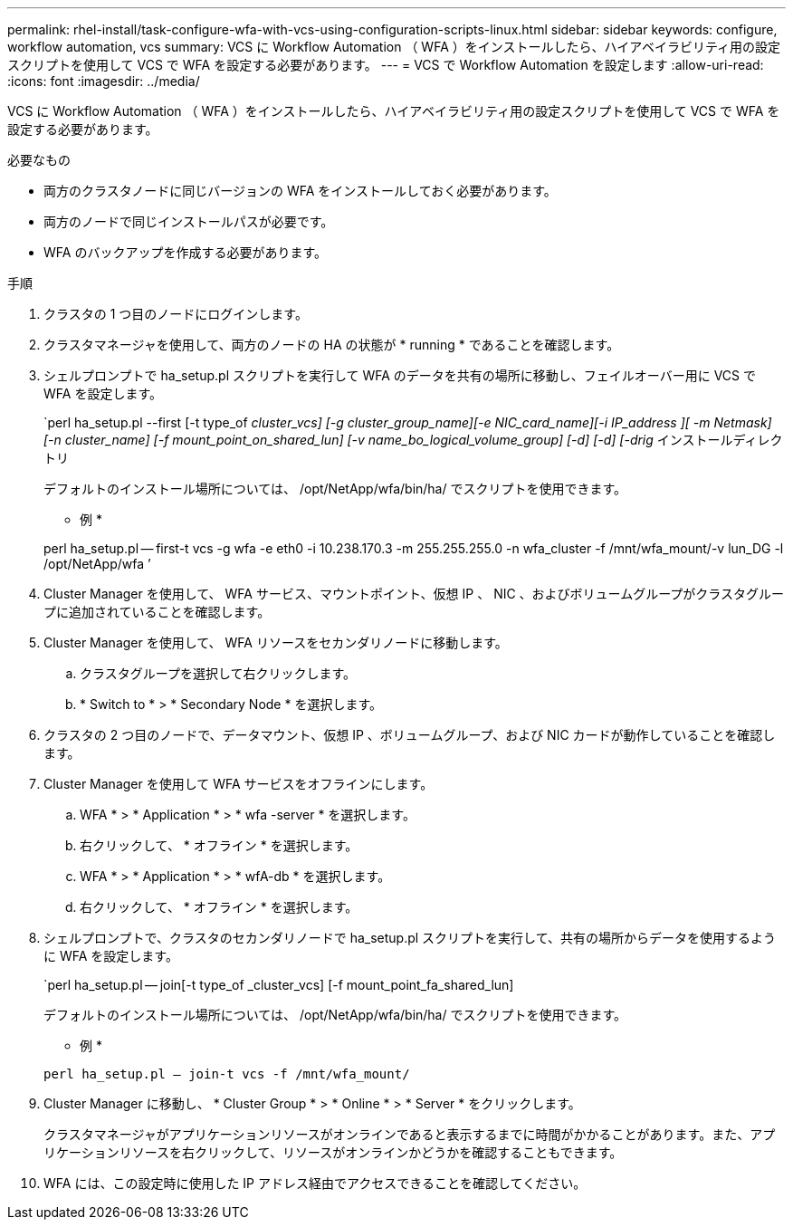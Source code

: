 ---
permalink: rhel-install/task-configure-wfa-with-vcs-using-configuration-scripts-linux.html 
sidebar: sidebar 
keywords: configure, workflow automation, vcs 
summary: VCS に Workflow Automation （ WFA ）をインストールしたら、ハイアベイラビリティ用の設定スクリプトを使用して VCS で WFA を設定する必要があります。 
---
= VCS で Workflow Automation を設定します
:allow-uri-read: 
:icons: font
:imagesdir: ../media/


[role="lead"]
VCS に Workflow Automation （ WFA ）をインストールしたら、ハイアベイラビリティ用の設定スクリプトを使用して VCS で WFA を設定する必要があります。

.必要なもの
* 両方のクラスタノードに同じバージョンの WFA をインストールしておく必要があります。
* 両方のノードで同じインストールパスが必要です。
* WFA のバックアップを作成する必要があります。


.手順
. クラスタの 1 つ目のノードにログインします。
. クラスタマネージャを使用して、両方のノードの HA の状態が * running * であることを確認します。
. シェルプロンプトで ha_setup.pl スクリプトを実行して WFA のデータを共有の場所に移動し、フェイルオーバー用に VCS で WFA を設定します。
+
`perl ha_setup.pl --first [-t type_of _cluster_vcs] [-g cluster_group_name][-e NIC_card_name][-i IP_address ][ -m Netmask] [-n cluster_name] [-f mount_point_on_shared_lun] [-v name_bo_logical_volume_group] [-d] [-d] [-drig_ インストールディレクトリ

+
デフォルトのインストール場所については、 /opt/NetApp/wfa/bin/ha/ でスクリプトを使用できます。

+
* 例 *

+
perl ha_setup.pl -- first-t vcs -g wfa -e eth0 -i 10.238.170.3 -m 255.255.255.0 -n wfa_cluster -f /mnt/wfa_mount/-v lun_DG -l /opt/NetApp/wfa ’

. Cluster Manager を使用して、 WFA サービス、マウントポイント、仮想 IP 、 NIC 、およびボリュームグループがクラスタグループに追加されていることを確認します。
. Cluster Manager を使用して、 WFA リソースをセカンダリノードに移動します。
+
.. クラスタグループを選択して右クリックします。
.. * Switch to * > * Secondary Node * を選択します。


. クラスタの 2 つ目のノードで、データマウント、仮想 IP 、ボリュームグループ、および NIC カードが動作していることを確認します。
. Cluster Manager を使用して WFA サービスをオフラインにします。
+
.. WFA * > * Application * > * wfa -server * を選択します。
.. 右クリックして、 * オフライン * を選択します。
.. WFA * > * Application * > * wfA-db * を選択します。
.. 右クリックして、 * オフライン * を選択します。


. シェルプロンプトで、クラスタのセカンダリノードで ha_setup.pl スクリプトを実行して、共有の場所からデータを使用するように WFA を設定します。
+
`perl ha_setup.pl -- join[-t type_of _cluster_vcs] [-f mount_point_fa_shared_lun]

+
デフォルトのインストール場所については、 /opt/NetApp/wfa/bin/ha/ でスクリプトを使用できます。

+
* 例 *

+
`perl ha_setup.pl -- join-t vcs -f /mnt/wfa_mount/`

. Cluster Manager に移動し、 * Cluster Group * > * Online * > * Server * をクリックします。
+
クラスタマネージャがアプリケーションリソースがオンラインであると表示するまでに時間がかかることがあります。また、アプリケーションリソースを右クリックして、リソースがオンラインかどうかを確認することもできます。

. WFA には、この設定時に使用した IP アドレス経由でアクセスできることを確認してください。


